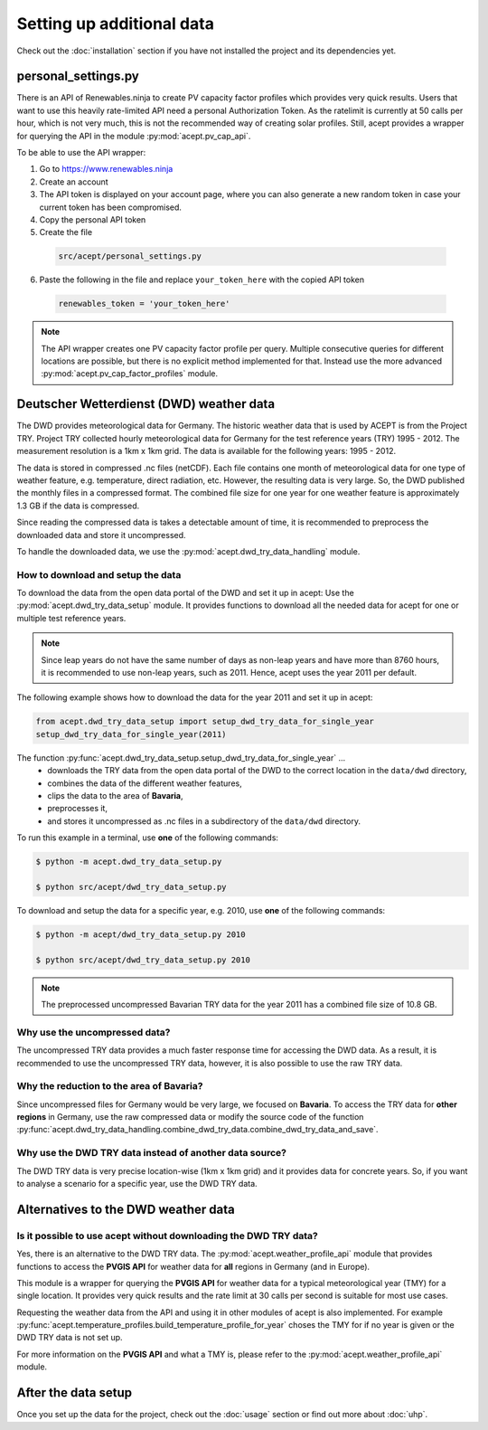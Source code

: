 Setting up additional data
==========================

Check out the :doc:`installation` section if you have not installed the project and its dependencies yet.

personal_settings.py
--------------------
There is an API of Renewables.ninja to create PV capacity factor profiles which provides very quick results.
Users that want to use this heavily rate-limited API need a personal Authorization Token.
As the ratelimit is currently at 50 calls per hour, which is not very much, this is not the recommended way of creating solar profiles.
Still, acept provides a wrapper for querying the API in the module :py:mod:`acept.pv_cap_api`.

To be able to use the API wrapper:

1. Go to https://www.renewables.ninja
2. Create an account
3. The API token is displayed on your account page, where you can also generate a new random token in case your current token has been compromised.
4. Copy the personal API token
5. Create the file
  .. code-block:: text

    src/acept/personal_settings.py

6. Paste the following in the file and replace ``your_token_here`` with the copied API token
  .. code-block:: python

      renewables_token = 'your_token_here'

.. note::
  The API wrapper creates one PV capacity factor profile per query. Multiple consecutive queries for different
  locations are possible, but there is no explicit method implemented for that.
  Instead use the more advanced :py:mod:`acept.pv_cap_factor_profiles` module.


Deutscher Wetterdienst (DWD) weather data
-----------------------------------------

The DWD provides meteorological data for Germany. The historic weather data that is used by ACEPT is from the Project TRY.
Project TRY collected hourly meteorological data for Germany for the test reference years (TRY) 1995 - 2012.
The measurement resolution is a 1km x 1km grid.
The data is available for the following years: 1995 - 2012.

The data is stored in compressed .nc files (netCDF). Each file contains one month of meteorological data for one type of weather feature,
e.g. temperature, direct radiation, etc.
However, the resulting data is very large. So, the DWD published the monthly files in a compressed format.
The combined file size for one year for one weather feature is approximately 1.3 GB if the data is compressed.

Since reading the compressed data is takes a detectable amount of time, it is recommended to preprocess the downloaded
data and store it uncompressed.

To handle the downloaded data, we use the :py:mod:`acept.dwd_try_data_handling` module.

How to download and setup the data
^^^^^^^^^^^^^^^^^^^^^^^^^^^^^^^^^^

To download the data from the open data portal of the DWD and set it up in acept:
Use the :py:mod:`acept.dwd_try_data_setup` module.
It provides functions to download all the needed data for acept for one or multiple test reference years.

.. note::
  Since leap years do not have the same number of days as non-leap years and have more than 8760 hours,
  it is recommended to use non-leap years, such as 2011.
  Hence, acept uses the year 2011 per default.

The following example shows how to download the data for the year 2011 and set it up in acept:

.. code-block:: python

    from acept.dwd_try_data_setup import setup_dwd_try_data_for_single_year
    setup_dwd_try_data_for_single_year(2011)

The function :py:func:`acept.dwd_try_data_setup.setup_dwd_try_data_for_single_year` ...
  * downloads the TRY data from the open data portal of the DWD to the correct location in the ``data/dwd`` directory,
  * combines the data of the different weather features,
  * clips the data to the area of **Bavaria**,
  * preprocesses it,
  * and stores it uncompressed as .nc files in a subdirectory of the ``data/dwd`` directory.

To run this example in a terminal, use **one** of the following commands:

.. code-block:: console

    $ python -m acept.dwd_try_data_setup.py

    $ python src/acept/dwd_try_data_setup.py

To download and setup the data for a specific year, e.g. 2010, use **one** of the following commands:

.. code-block:: console

    $ python -m acept/dwd_try_data_setup.py 2010

    $ python src/acept/dwd_try_data_setup.py 2010

.. note::
  The preprocessed uncompressed Bavarian TRY data for the year 2011 has a combined file size of 10.8 GB.

Why use the uncompressed data?
^^^^^^^^^^^^^^^^^^^^^^^^^^^^^^^^^

The uncompressed TRY data provides a much faster response time for accessing the DWD data.
As a result, it is recommended to use the uncompressed TRY data, however, it is also possible to use the
raw TRY data.

Why the reduction to the area of **Bavaria**?
^^^^^^^^^^^^^^^^^^^^^^^^^^^^^^^^^^^^^^^^^^^^^

Since uncompressed files for Germany would be very large, we focused on **Bavaria**.
To access the TRY data for **other regions** in Germany, use the raw compressed data or modify the source code of
the function :py:func:`acept.dwd_try_data_handling.combine_dwd_try_data.combine_dwd_try_data_and_save`.


Why use the DWD TRY data instead of another data source?
^^^^^^^^^^^^^^^^^^^^^^^^^^^^^^^^^^^^^^^^^^^^^^^^^^^^^^^^^^^

The DWD TRY data is very precise location-wise (1km x 1km grid) and it provides data for concrete years.
So, if you want to analyse a scenario for a specific year, use the DWD TRY data.

Alternatives to the DWD weather data
------------------------------------

Is it possible to use acept without downloading the DWD TRY data?
^^^^^^^^^^^^^^^^^^^^^^^^^^^^^^^^^^^^^^^^^^^^^^^^^^^^^^^^^^^^^^^^^

Yes, there is an alternative to the DWD TRY data.
The :py:mod:`acept.weather_profile_api` module that provides functions to access 
the **PVGIS API** for weather data for **all** regions in Germany (and in Europe).

This module is a wrapper for querying the **PVGIS API** for weather data for a typical 
meteorological year (TMY) for a single location.
It provides very quick results and the rate limit at 30 calls per second is suitable for most use cases.

Requesting the weather data from the API and using it in other modules of acept is also implemented.
For example :py:func:`acept.temperature_profiles.build_temperature_profile_for_year` choses the TMY
for if no year is given or the DWD TRY data is not set up.

For more information on the **PVGIS API** and what a TMY is, please refer to the :py:mod:`acept.weather_profile_api` module.


After the data setup
--------------------

Once you set up the data for the project, check out the :doc:`usage` section or find out more about :doc:`uhp`.